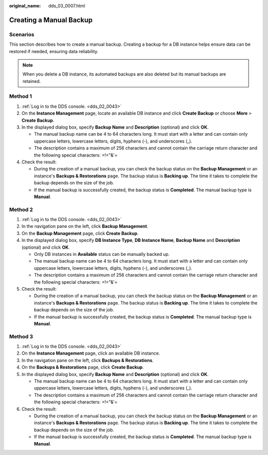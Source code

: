 :original_name: dds_03_0007.html

.. _dds_03_0007:

Creating a Manual Backup
========================

**Scenarios**
-------------

This section describes how to create a manual backup. Creating a backup for a DB instance helps ensure data can be restored if needed, ensuring data reliability.

.. note::

   When you delete a DB instance, its automated backups are also deleted but its manual backups are retained.

Method 1
--------

#. :ref:`Log in to the DDS console. <dds_02_0043>`
#. On the **Instance Management** page, locate an available DB instance and click **Create Backup** or choose **More** > **Create Backup**.
#. In the displayed dialog box, specify **Backup Name** and **Description** (optional) and click **OK**.

   -  The manual backup name can be 4 to 64 characters long. It must start with a letter and can contain only uppercase letters, lowercase letters, digits, hyphens (-), and underscores (_).
   -  The description contains a maximum of 256 characters and cannot contain the carriage return character and the following special characters: >!<"&'=

#. Check the result:

   -  During the creation of a manual backup, you can check the backup status on the **Backup Management** or an instance's **Backups & Restorations** page. The backup status is **Backing up**. The time it takes to complete the backup depends on the size of the job.
   -  If the manual backup is successfully created, the backup status is **Completed**. The manual backup type is **Manual**.

Method 2
--------

#. :ref:`Log in to the DDS console. <dds_02_0043>`
#. In the navigation pane on the left, click **Backup Management**.
#. On the **Backup Management** page, click **Create Backup**.
#. In the displayed dialog box, specify **DB Instance Type**, **DB Instance Name**, **Backup Name** and **Description** (optional) and click **OK**.

   -  Only DB instances in **Available** status can be manually backed up.
   -  The manual backup name can be 4 to 64 characters long. It must start with a letter and can contain only uppercase letters, lowercase letters, digits, hyphens (-), and underscores (_).
   -  The description contains a maximum of 256 characters and cannot contain the carriage return character and the following special characters: >!<"&'=

#. Check the result:

   -  During the creation of a manual backup, you can check the backup status on the **Backup Management** or an instance's **Backups & Restorations** page. The backup status is **Backing up**. The time it takes to complete the backup depends on the size of the job.
   -  If the manual backup is successfully created, the backup status is **Completed**. The manual backup type is **Manual**.

Method 3
--------

#. :ref:`Log in to the DDS console. <dds_02_0043>`
#. On the **Instance Management** page, click an available DB instance.
#. In the navigation pane on the left, click **Backups & Restorations**.
#. On the **Backups & Restorations** page, click **Create Backup**.
#. In the displayed dialog box, specify **Backup Name** and **Description** (optional) and click **OK**.

   -  The manual backup name can be 4 to 64 characters long. It must start with a letter and can contain only uppercase letters, lowercase letters, digits, hyphens (-), and underscores (_).
   -  The description contains a maximum of 256 characters and cannot contain the carriage return character and the following special characters: >!<"&'=

#. Check the result:

   -  During the creation of a manual backup, you can check the backup status on the **Backup Management** or an instance's **Backups & Restorations** page. The backup status is **Backing up**. The time it takes to complete the backup depends on the size of the job.
   -  If the manual backup is successfully created, the backup status is **Completed**. The manual backup type is **Manual**.
